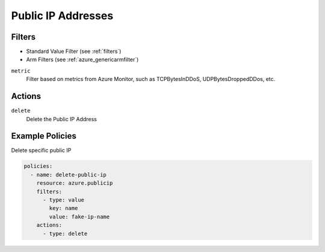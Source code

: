 .. _azure_public_ip:

Public IP Addresses
===================

Filters
-------
- Standard Value Filter (see :ref:`filters`)
- Arm Filters (see :ref:`azure_genericarmfilter`)

``metric``
  Filter based on metrics from Azure Monitor, such as TCPBytesInDDoS, UDPBytesDroppedDDos, etc.

  .. c7n-schema:: MetricFilter
       :module: c7n_azure.filters

Actions
-------

``delete``
  Delete the Public IP Address

  .. c7n-schema:: PublicIPDeleteAction
       :module: c7n_azure.resources.public_ip

Example Policies
----------------

Delete specific public IP

.. code-block:: yaml

    policies:
      - name: delete-public-ip
        resource: azure.publicip
        filters:
          - type: value
            key: name
            value: fake-ip-name
        actions:
          - type: delete
